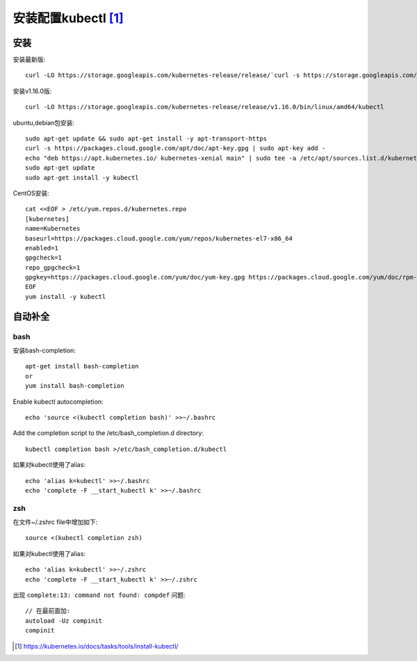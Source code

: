 安装配置kubectl [1]_
###############

安装
=====

安装最新版::

    curl -LO https://storage.googleapis.com/kubernetes-release/release/`curl -s https://storage.googleapis.com/kubernetes-release/release/stable.txt`/bin/linux/amd64/kubectl

安装v1.16.0版::

    curl -LO https://storage.googleapis.com/kubernetes-release/release/v1.16.0/bin/linux/amd64/kubectl

ubuntu,debian包安装::

    sudo apt-get update && sudo apt-get install -y apt-transport-https
    curl -s https://packages.cloud.google.com/apt/doc/apt-key.gpg | sudo apt-key add -
    echo "deb https://apt.kubernetes.io/ kubernetes-xenial main" | sudo tee -a /etc/apt/sources.list.d/kubernetes.list
    sudo apt-get update
    sudo apt-get install -y kubectl

CentOS安装::

    cat <<EOF > /etc/yum.repos.d/kubernetes.repo
    [kubernetes]
    name=Kubernetes
    baseurl=https://packages.cloud.google.com/yum/repos/kubernetes-el7-x86_64
    enabled=1
    gpgcheck=1
    repo_gpgcheck=1
    gpgkey=https://packages.cloud.google.com/yum/doc/yum-key.gpg https://packages.cloud.google.com/yum/doc/rpm-package-key.gpg
    EOF
    yum install -y kubectl

自动补全
========

bash
-------
安装bash-completion::

    apt-get install bash-completion 
    or
    yum install bash-completion

Enable kubectl autocompletion::

    echo 'source <(kubectl completion bash)' >>~/.bashrc

Add the completion script to the /etc/bash_completion.d directory::

    kubectl completion bash >/etc/bash_completion.d/kubectl

如果对kubectl使用了alias::

    echo 'alias k=kubectl' >>~/.bashrc
    echo 'complete -F __start_kubectl k' >>~/.bashrc

zsh
---

在文件~/.zshrc file中增加如下::

    source <(kubectl completion zsh)

如果对kubectl使用了alias::

    echo 'alias k=kubectl' >>~/.zshrc
    echo 'complete -F __start_kubectl k' >>~/.zshrc

出现 ``complete:13: command not found: compdef`` 问题::

    // 在最前面加:
    autoload -Uz compinit
    compinit



.. [1] https://kubernetes.io/docs/tasks/tools/install-kubectl/